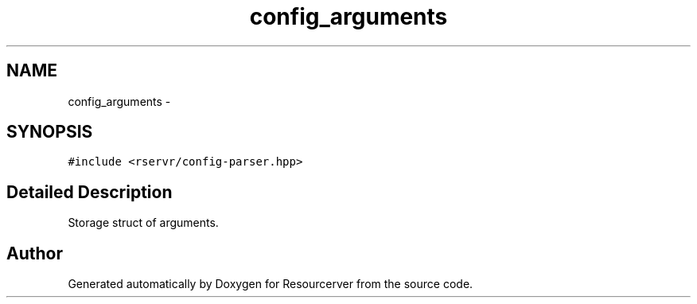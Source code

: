 .TH "config_arguments" 3 "Fri Oct 24 2014" "Version gamma.10" "Resourcerver" \" -*- nroff -*-
.ad l
.nh
.SH NAME
config_arguments \- 
.SH SYNOPSIS
.br
.PP
.PP
\fC#include <rservr/config-parser\&.hpp>\fP
.SH "Detailed Description"
.PP 
Storage struct of arguments\&. 

.SH "Author"
.PP 
Generated automatically by Doxygen for Resourcerver from the source code\&.
